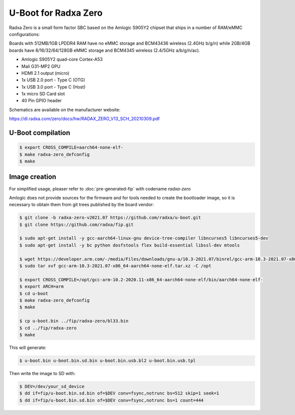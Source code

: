 .. SPDX-License-Identifier: GPL-2.0+

U-Boot for Radxa Zero
=====================

Radxa Zero is a small form factor SBC based on the Amlogic S905Y2
chipset that ships in a number of RAM/eMMC configurations:

Boards with 512MB/1GB LPDDR4 RAM have no eMMC storage and BCM43436
wireless (2.4GHz b/g/n) while 2GB/4GB boards have 8/16/32/64/128GB
eMMC storage and BCM4345 wireless (2.4/5GHz a/b/g/n/ac).

- Amlogic S905Y2 quad-core Cortex-A53
- Mali G31-MP2 GPU
- HDMI 2.1 output (micro)
- 1x USB 2.0 port - Type C (OTG)
- 1x USB 3.0 port - Type C (Host)
- 1x micro SD Card slot
- 40 Pin GPIO header

Schematics are available on the manufacturer website:

https://dl.radxa.com/zero/docs/hw/RADAX_ZERO_V13_SCH_20210309.pdf

U-Boot compilation
------------------

.. code-block:: bash

    $ export CROSS_COMPILE=aarch64-none-elf-
    $ make radxa-zero_defconfig
    $ make

Image creation
--------------

For simplified usage, pleaser refer to :doc:`pre-generated-fip` with codename `radxa-zero`

Amlogic does not provide sources for the firmware and for tools needed
to create the bootloader image, so it is necessary to obtain them from
git trees published by the board vendor:

.. code-block:: bash

    $ git clone -b radxa-zero-v2021.07 https://github.com/radxa/u-boot.git
    $ git clone https://github.com/radxa/fip.git

    $ sudo apt-get install -y gcc-aarch64-linux-gnu device-tree-compiler libncurses5 libncurses5-dev
    $ sudo apt-get install -y bc python dosfstools flex build-essential libssl-dev mtools

    $ wget https://developer.arm.com/-/media/Files/downloads/gnu-a/10.3-2021.07/binrel/gcc-arm-10.3-2021.07-x86_64-aarch64-none-elf.tar.xz
    $ sudo tar xvf gcc-arm-10.3-2021.07-x86_64-aarch64-none-elf.tar.xz -C /opt

    $ export CROSS_COMPILE=/opt/gcc-arm-10.2-2020.11-x86_64-aarch64-none-elf/bin/aarch64-none-elf-
    $ export ARCH=arm
    $ cd u-boot
    $ make radxa-zero_defconfig
    $ make

    $ cp u-boot.bin ../fip/radxa-zero/bl33.bin
    $ cd ../fip/radxa-zero
    $ make

This will generate:

.. code-block:: bash

    $ u-boot.bin u-boot.bin.sd.bin u-boot.bin.usb.bl2 u-boot.bin.usb.tpl

Then write the image to SD with:

.. code-block:: bash

    $ DEV=/dev/your_sd_device
    $ dd if=fip/u-boot.bin.sd.bin of=$DEV conv=fsync,notrunc bs=512 skip=1 seek=1
    $ dd if=fip/u-boot.bin.sd.bin of=$DEV conv=fsync,notrunc bs=1 count=444

